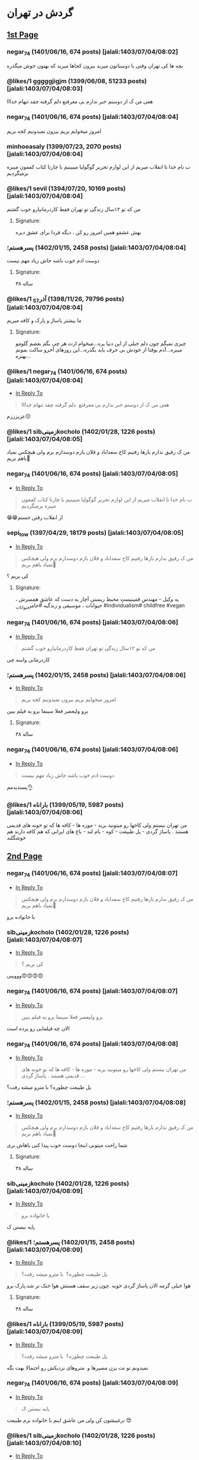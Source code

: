 * گردش در تهران
:PROPERTIES:
:TOPIC_ID: 11473285
:ORIGINAL_URL: https://www.ninisite.com/discussion/topic/11473285/
:SCRAPE_DATE: jalali:1405/08/20/07:58
:TOTAL_PAGES: 4
:AUTHOR: negar_74
:DATE: 7/4/2023 8:02:48 AM
:VIEWS: 915
:CATEGORIES: متفرقه > خنده و سرگرمی > گردش در تهران
:END:

** [[https://www.ninisite.com/discussion/topic/11473285/][1st Page]]
*** negar_74 (1401/06/16, 674 posts) [jalali:1403/07/04/08:02]
:PROPERTIES:
:CUSTOM_ID: topic
:AUTHOR: negar_74
:DATE: 7/4/2023 8:02:48 AM
:AUTHOR_JOIN_DATE: عضویت: 1401/06/16
:AUTHOR_POST_COUNT: تعداد پست: 674
:LIKES: 0
:PAGE: 1
:END:
بچه ها کی تهران وقتی با دوستاتون میرید بیرون کجاها میرید که بهتون خوش
میگذره

*** @likes/1 gggggjigjm (1399/06/08, 51233 posts) [jalali:1403/07/04/08:03]
:PROPERTIES:
:CUSTOM_ID: 299062637
:AUTHOR: gggggjigjm
:DATE: 7/4/2023 8:03:52 AM
:AUTHOR_JOIN_DATE: عضویت: 1399/06/08
:AUTHOR_POST_COUNT: تعداد پست: 51233
:LIKES: 1
:PAGE: 1
:END:
هعی من ک از دوستم خبر ندارم بی معرفتع
دلم گرفته چقد تنهام خدااا

*** negar_74 (1401/06/16, 674 posts) [jalali:1403/07/04/08:04]
:PROPERTIES:
:CUSTOM_ID: 299062649
:AUTHOR: negar_74
:DATE: 7/4/2023 8:04:16 AM
:AUTHOR_JOIN_DATE: عضویت: 1401/06/16
:AUTHOR_POST_COUNT: تعداد پست: 674
:LIKES: 0
:PAGE: 1
:END:
امروز میخوایم بریم بیرون نمیدونیم کجه بریم

*** minhooasaly (1399/07/23, 2070 posts) [jalali:1403/07/04/08:04]
:PROPERTIES:
:CUSTOM_ID: 299062652
:AUTHOR: minhooasaly
:DATE: 7/4/2023 8:04:18 AM
:AUTHOR_JOIN_DATE: عضویت: 1399/07/23
:AUTHOR_POST_COUNT: تعداد پست: 2070
:LIKES: 0
:PAGE: 1
:END:
ب نام خدا تا انقلاب میریم از این لوازم تحریر گوگولیا میبینیم با چارتا
کتاب کفمون میبره برمیگردیم

*** @likes/1 sevil (1394/07/20, 10169 posts) [jalali:1403/07/04/08:04]
:PROPERTIES:
:CUSTOM_ID: 299062660
:AUTHOR: sevil
:DATE: 7/4/2023 8:04:27 AM
:AUTHOR_JOIN_DATE: عضویت: 1394/07/20
:AUTHOR_POST_COUNT: تعداد پست: 10169
:LIKES: 1
:PAGE: 1
:END:
من که تو ۱۲سال زندگی تو تهران فقط کاردرمانیارو خوب گشتم

**** Signature:
بهش عشقو همین امروز رو کن ، دیگه فردا برای عشق دیره

*** ⁧پسرهستم؛⁩ (1402/01/15, 2458 posts) [jalali:1403/07/04/08:04]
:PROPERTIES:
:CUSTOM_ID: 299062664
:AUTHOR: پسرهستم؛
:DATE: 7/4/2023 8:04:30 AM
:AUTHOR_JOIN_DATE: عضویت: 1402/01/15
:AUTHOR_POST_COUNT: تعداد پست: 2458
:LIKES: 0
:PAGE: 1
:END:
دوست ادم خوب باشه
جاش زیاد مهم نیست

**** Signature:
۳۸ ساله

*** @likes/1 ⁧آذر_57⁩ (1398/11/26, 79796 posts) [jalali:1403/07/04/08:04]
:PROPERTIES:
:CUSTOM_ID: 299062673
:AUTHOR: آذر_57
:DATE: 7/4/2023 8:04:49 AM
:AUTHOR_JOIN_DATE: عضویت: 1398/11/26
:AUTHOR_POST_COUNT: تعداد پست: 79796
:LIKES: 1
:PAGE: 1
:END:
ما بیشتر پاساژ و پارک و کافه میریم

**** Signature:
چیزی نمیگم چون دلم خیلی از این دنیا پره...میخوام ازت هر چی بگم بغضم گلومو میبره...آدم یوقتا از خودش بی حرف باید بگذره...این روزهای آخرو ساکت بمونم بهتره...

*** @likes/1 negar_74 (1401/06/16, 674 posts) [jalali:1403/07/04/08:04]
:PROPERTIES:
:CUSTOM_ID: 299062674
:AUTHOR: negar_74
:DATE: 7/4/2023 8:04:50 AM
:AUTHOR_JOIN_DATE: عضویت: 1401/06/16
:AUTHOR_POST_COUNT: تعداد پست: 674
:LIKES: 1
:PAGE: 1
:REPLY_TO_ID: 299062637
:END:
- [[#299062637][In Reply To]]

#+begin_quote
هعی من ک از دوستم خبر ندارم بی معرفتع  دلم گرفته چقد تنهام خدااا
#+end_quote

عزیزززم☹️

*** @likes/1 sibزمینیkocholo (1402/01/28, 1226 posts) [jalali:1403/07/04/08:05]
:PROPERTIES:
:CUSTOM_ID: 299062684
:AUTHOR: sibزمینیkocholo
:DATE: 7/4/2023 8:05:01 AM
:AUTHOR_JOIN_DATE: عضویت: 1402/01/28
:AUTHOR_POST_COUNT: تعداد پست: 1226
:LIKES: 1
:PAGE: 1
:END:
من ک رفیق ندارم بارها رفتیم کاخ سعداباد و فلان بازم دوسدارم برم ولی
هیچکس نمیاد باهم بریم🥲

*** negar_74 (1401/06/16, 674 posts) [jalali:1403/07/04/08:05]
:PROPERTIES:
:CUSTOM_ID: 299062692
:AUTHOR: negar_74
:DATE: 7/4/2023 8:05:16 AM
:AUTHOR_JOIN_DATE: عضویت: 1401/06/16
:AUTHOR_POST_COUNT: تعداد پست: 674
:LIKES: 0
:PAGE: 1
:REPLY_TO_ID: 299062652
:END:
- [[#299062652][In Reply To]]

#+begin_quote
ب نام خدا تا انقلاب میریم از این لوازم تحریر گوگولیا میبینیم با چارتا کتاب کفمون میبره برمیگردیم
#+end_quote

😁😁از انقلاب رفتن خستم

*** sepi_tow (1397/04/29, 18179 posts) [jalali:1403/07/04/08:05]
:PROPERTIES:
:CUSTOM_ID: 299062722
:AUTHOR: sepi_tow
:DATE: 7/4/2023 8:05:53 AM
:AUTHOR_JOIN_DATE: عضویت: 1397/04/29
:AUTHOR_POST_COUNT: تعداد پست: 18179
:LIKES: 0
:PAGE: 1
:REPLY_TO_ID: 299062684
:END:
- [[#299062684][In Reply To]]

#+begin_quote
من ک رفیق ندارم بارها رفتیم کاخ سعداباد و فلان بازم دوسدارم برم ولی هیچکس نمیاد باهم بریم🥲
#+end_quote

کی بریم ؟

**** Signature:
یه وکیل - مهندسِ فمینیستِ محیط زیستیِ آچار به دست که عاشقِ همسرش ، حیوانات ، موسیقی و زندگیه #حامی_حیوانات #individualism# childfree #vegan

*** negar_74 (1401/06/16, 674 posts) [jalali:1403/07/04/08:06]
:PROPERTIES:
:CUSTOM_ID: 299062730
:AUTHOR: negar_74
:DATE: 7/4/2023 8:06:02 AM
:AUTHOR_JOIN_DATE: عضویت: 1401/06/16
:AUTHOR_POST_COUNT: تعداد پست: 674
:LIKES: 0
:PAGE: 1
:REPLY_TO_ID: 299062660
:END:
- [[#299062660][In Reply To]]

#+begin_quote
من که تو ۱۲سال زندگی تو تهران فقط کاردرمانیارو خوب گشتم
#+end_quote

کاردرمانی واسه چی

*** ⁧پسرهستم؛⁩ (1402/01/15, 2458 posts) [jalali:1403/07/04/08:06]
:PROPERTIES:
:CUSTOM_ID: 299062746
:AUTHOR: پسرهستم؛
:DATE: 7/4/2023 8:06:21 AM
:AUTHOR_JOIN_DATE: عضویت: 1402/01/15
:AUTHOR_POST_COUNT: تعداد پست: 2458
:LIKES: 0
:PAGE: 1
:REPLY_TO_ID: 299062649
:END:
- [[#299062649][In Reply To]]

#+begin_quote
امروز میخوایم بریم بیرون نمیدونیم کجه بریم
#+end_quote

برو ولیعصر فعلا سینما برو یه فیلم ببین

**** Signature:
۳۸ ساله

*** negar_74 (1401/06/16, 674 posts) [jalali:1403/07/04/08:06]
:PROPERTIES:
:CUSTOM_ID: 299062751
:AUTHOR: negar_74
:DATE: 7/4/2023 8:06:26 AM
:AUTHOR_JOIN_DATE: عضویت: 1401/06/16
:AUTHOR_POST_COUNT: تعداد پست: 674
:LIKES: 0
:PAGE: 1
:REPLY_TO_ID: 299062664
:END:
- [[#299062664][In Reply To]]

#+begin_quote
دوست ادم خوب باشه جاش زیاد مهم نیست
#+end_quote

پسندیدمم👌

*** @likes/1 ⁧باراناه⁩ (1399/05/19, 5987 posts) [jalali:1403/07/04/08:06]
:PROPERTIES:
:CUSTOM_ID: 299062759
:AUTHOR: باراناه
:DATE: 7/4/2023 8:06:46 AM
:AUTHOR_JOIN_DATE: عضویت: 1399/05/19
:AUTHOR_POST_COUNT: تعداد پست: 5987
:LIKES: 1
:PAGE: 1
:END:
من تهران نیستم ولی کاخها رو میتونید برید - موزه ها - کافه ها که تو خونه
های قدیمی هستند . پاساژ گردی - پل طبیعت - کوه - بام لند - باغ های ایرانی
که هم کافه دارند هم خوشگلند

** [[https://www.ninisite.com/discussion/topic/11473285/?page=2][2nd Page]]
*** negar_74 (1401/06/16, 674 posts) [jalali:1403/07/04/08:07]
:PROPERTIES:
:CUSTOM_ID: 299062776
:AUTHOR: negar_74
:DATE: 7/4/2023 8:07:12 AM
:AUTHOR_JOIN_DATE: عضویت: 1401/06/16
:AUTHOR_POST_COUNT: تعداد پست: 674
:LIKES: 0
:PAGE: 2
:REPLY_TO_ID: 299062684
:END:
- [[#299062684][In Reply To]]

#+begin_quote
من ک رفیق ندارم بارها رفتیم کاخ سعداباد و فلان بازم دوسدارم برم ولی هیچکس نمیاد باهم بریم🥲
#+end_quote

با خانواده برو

*** sibزمینیkocholo (1402/01/28, 1226 posts) [jalali:1403/07/04/08:07]
:PROPERTIES:
:CUSTOM_ID: 299062794
:AUTHOR: sibزمینیkocholo
:DATE: 7/4/2023 8:07:29 AM
:AUTHOR_JOIN_DATE: عضویت: 1402/01/28
:AUTHOR_POST_COUNT: تعداد پست: 1226
:LIKES: 0
:PAGE: 2
:REPLY_TO_ID: 299062722
:END:
- [[#299062722][In Reply To]]

#+begin_quote
کی بریم ؟
#+end_quote

وووییی😍😍😍😍

*** negar_74 (1401/06/16, 674 posts) [jalali:1403/07/04/08:07]
:PROPERTIES:
:CUSTOM_ID: 299062809
:AUTHOR: negar_74
:DATE: 7/4/2023 8:07:44 AM
:AUTHOR_JOIN_DATE: عضویت: 1401/06/16
:AUTHOR_POST_COUNT: تعداد پست: 674
:LIKES: 0
:PAGE: 2
:REPLY_TO_ID: 299062746
:END:
- [[#299062746][In Reply To]]

#+begin_quote
برو ولیعصر فعلا سینما برو یه فیلم ببین
#+end_quote

الان چه فیلمایی رو پرده است

*** negar_74 (1401/06/16, 674 posts) [jalali:1403/07/04/08:08]
:PROPERTIES:
:CUSTOM_ID: 299062833
:AUTHOR: negar_74
:DATE: 7/4/2023 8:08:18 AM
:AUTHOR_JOIN_DATE: عضویت: 1401/06/16
:AUTHOR_POST_COUNT: تعداد پست: 674
:LIKES: 0
:PAGE: 2
:REPLY_TO_ID: 299062759
:END:
- [[#299062759][In Reply To]]

#+begin_quote
من تهران نیستم ولی کاخها رو میتونید برید - موزه ها - کافه ها که تو خونه های قدیمی هستند . پاساژ گردی ...
#+end_quote

پل طبیعت چطوره؟
با مترو میشه رفت؟

*** ⁧پسرهستم؛⁩ (1402/01/15, 2458 posts) [jalali:1403/07/04/08:08]
:PROPERTIES:
:CUSTOM_ID: 299062834
:AUTHOR: پسرهستم؛
:DATE: 7/4/2023 8:08:18 AM
:AUTHOR_JOIN_DATE: عضویت: 1402/01/15
:AUTHOR_POST_COUNT: تعداد پست: 2458
:LIKES: 0
:PAGE: 2
:REPLY_TO_ID: 299062684
:END:
- [[#299062684][In Reply To]]

#+begin_quote
من ک رفیق ندارم بارها رفتیم کاخ سعداباد و فلان بازم دوسدارم برم ولی هیچکس نمیاد باهم بریم🥲
#+end_quote

شما راحت میتونی اینجا دوست خوب پیدا کنی
باهاش بری

**** Signature:
۳۸ ساله

*** sibزمینیkocholo (1402/01/28, 1226 posts) [jalali:1403/07/04/08:09]
:PROPERTIES:
:CUSTOM_ID: 299062876
:AUTHOR: sibزمینیkocholo
:DATE: 7/4/2023 8:09:12 AM
:AUTHOR_JOIN_DATE: عضویت: 1402/01/28
:AUTHOR_POST_COUNT: تعداد پست: 1226
:LIKES: 0
:PAGE: 2
:REPLY_TO_ID: 299062776
:END:
- [[#299062776][In Reply To]]

#+begin_quote
با خانواده برو
#+end_quote

پایه نیستن ک

*** @likes/1 ⁧پسرهستم؛⁩ (1402/01/15, 2458 posts) [jalali:1403/07/04/08:09]
:PROPERTIES:
:CUSTOM_ID: 299062887
:AUTHOR: پسرهستم؛
:DATE: 7/4/2023 8:09:23 AM
:AUTHOR_JOIN_DATE: عضویت: 1402/01/15
:AUTHOR_POST_COUNT: تعداد پست: 2458
:LIKES: 1
:PAGE: 2
:REPLY_TO_ID: 299062833
:END:
- [[#299062833][In Reply To]]

#+begin_quote
پل طبیعت چطوره؟  با مترو میشه رفت؟
#+end_quote

هوا خیلی گرمه
الان پاساژ گردی خوبه .چون زیر سقف هستش
هوا خنک تر شد.پارک برو

**** Signature:
۳۸ ساله

*** @likes/1 ⁧باراناه⁩ (1399/05/19, 5987 posts) [jalali:1403/07/04/08:09]
:PROPERTIES:
:CUSTOM_ID: 299062892
:AUTHOR: باراناه
:DATE: 7/4/2023 8:09:27 AM
:AUTHOR_JOIN_DATE: عضویت: 1399/05/19
:AUTHOR_POST_COUNT: تعداد پست: 5987
:LIKES: 1
:PAGE: 2
:REPLY_TO_ID: 299062833
:END:
- [[#299062833][In Reply To]]

#+begin_quote
پل طبیعت چطوره؟  با مترو میشه رفت؟
#+end_quote

نمیدونم تو نت بزن مسیرها و  متروهای نزدیکش رو احتمالا بهت بگه

*** negar_74 (1401/06/16, 674 posts) [jalali:1403/07/04/08:09]
:PROPERTIES:
:CUSTOM_ID: 299062920
:AUTHOR: negar_74
:DATE: 7/4/2023 8:09:57 AM
:AUTHOR_JOIN_DATE: عضویت: 1401/06/16
:AUTHOR_POST_COUNT: تعداد پست: 674
:LIKES: 0
:PAGE: 2
:REPLY_TO_ID: 299062876
:END:
- [[#299062876][In Reply To]]

#+begin_quote
پایه نیستن ک
#+end_quote

ترغیبشون کن
ولی من عاشق اینم با خانواده‌ برم طبیعت 😍

*** @likes/1 sibزمینیkocholo (1402/01/28, 1226 posts) [jalali:1403/07/04/08:10]
:PROPERTIES:
:CUSTOM_ID: 299062939
:AUTHOR: sibزمینیkocholo
:DATE: 7/4/2023 8:10:16 AM
:AUTHOR_JOIN_DATE: عضویت: 1402/01/28
:AUTHOR_POST_COUNT: تعداد پست: 1226
:LIKES: 1
:PAGE: 2
:REPLY_TO_ID: 299062834
:END:
- [[#299062834][In Reply To]]

#+begin_quote
شما راحت میتونی اینجا دوست خوب پیدا کنی باهاش بری
#+end_quote

اینجوری باشه ک خوبه من از خدامه

*** @likes/1 negar_74 (1401/06/16, 674 posts) [jalali:1403/07/04/08:10]
:PROPERTIES:
:CUSTOM_ID: 299062945
:AUTHOR: negar_74
:DATE: 7/4/2023 8:10:24 AM
:AUTHOR_JOIN_DATE: عضویت: 1401/06/16
:AUTHOR_POST_COUNT: تعداد پست: 674
:LIKES: 1
:PAGE: 2
:REPLY_TO_ID: 299062887
:END:
- [[#299062887][In Reply To]]

#+begin_quote
هوا خیلی گرمه الان پاساژ گردی خوبه .چون زیر سقف هستش هوا خنک تر شد.پارک برو
#+end_quote

ممنون

*** sibزمینیkocholo (1402/01/28, 1226 posts) [jalali:1403/07/04/08:10]
:PROPERTIES:
:CUSTOM_ID: 299062964
:AUTHOR: sibزمینیkocholo
:DATE: 7/4/2023 8:10:44 AM
:AUTHOR_JOIN_DATE: عضویت: 1402/01/28
:AUTHOR_POST_COUNT: تعداد پست: 1226
:LIKES: 0
:PAGE: 2
:REPLY_TO_ID: 299062920
:END:
- [[#299062920][In Reply To]]

#+begin_quote
ترغیبشون کن ولی من عاشق اینم با خانواده‌ برم طبیعت 😍
#+end_quote

باید روشون کار کنم دیگه😌😂

*** ⁧پسرهستم؛⁩ (1402/01/15, 2458 posts) [jalali:1403/07/04/08:10]
:PROPERTIES:
:CUSTOM_ID: 299062980
:AUTHOR: پسرهستم؛
:DATE: 7/4/2023 8:10:58 AM
:AUTHOR_JOIN_DATE: عضویت: 1402/01/15
:AUTHOR_POST_COUNT: تعداد پست: 2458
:LIKES: 0
:PAGE: 2
:REPLY_TO_ID: 299062809
:END:
- [[#299062809][In Reply To]]

#+begin_quote
الان چه فیلمایی رو پرده است
#+end_quote

فقط طنز ببین

**** Signature:
۳۸ ساله

*** ⁧پسرهستم؛⁩ (1402/01/15, 2458 posts) [jalali:1403/07/04/08:12]
:PROPERTIES:
:CUSTOM_ID: 299063059
:AUTHOR: پسرهستم؛
:DATE: 7/4/2023 8:12:42 AM
:AUTHOR_JOIN_DATE: عضویت: 1402/01/15
:AUTHOR_POST_COUNT: تعداد پست: 2458
:LIKES: 0
:PAGE: 2
:REPLY_TO_ID: 299062939
:END:
- [[#299062939][In Reply To]]

#+begin_quote
اینجوری باشه ک خوبه من از خدامه
#+end_quote

وقتشو دارید؟؟
با همین خانوم برید
داخل شهر با مترو و بی ار تی راحتتره

**** Signature:
۳۸ ساله

*** ⁧پسرهستم؛⁩ (1402/01/15, 2458 posts) [jalali:1403/07/04/08:17]
:PROPERTIES:
:CUSTOM_ID: 299063346
:AUTHOR: پسرهستم؛
:DATE: 7/4/2023 8:17:48 AM
:AUTHOR_JOIN_DATE: عضویت: 1402/01/15
:AUTHOR_POST_COUNT: تعداد پست: 2458
:LIKES: 0
:PAGE: 2
:REPLY_TO_ID: 299062684
:END:
- [[#299062684][In Reply To]]

#+begin_quote
من ک رفیق ندارم بارها رفتیم کاخ سعداباد و فلان بازم دوسدارم برم ولی هیچکس نمیاد باهم بریم🥲
#+end_quote

کآخ سعدآباد و موزها در عید غدیر رایگانه

**** Signature:
۳۸ ساله

** [[https://www.ninisite.com/discussion/topic/11473285/?page=3][3rd Page]]
*** ⁧باراناه⁩ (1399/05/19, 5987 posts) [jalali:1403/07/04/08:17]
:PROPERTIES:
:CUSTOM_ID: 299063350
:AUTHOR: باراناه
:DATE: 7/4/2023 8:17:52 AM
:AUTHOR_JOIN_DATE: عضویت: 1399/05/19
:AUTHOR_POST_COUNT: تعداد پست: 5987
:LIKES: 0
:PAGE: 3
:END:
یه موقعی تورهای تهرانگردی هم بود ببین اگر هست اونها هم خوبند بنظرم . من
خودم دوست دارم یکبار این تورها رو امتحان کنم. یا قطار گردشگری یه موقعی
بود از تهران میبرد سوادکوه . ظاهرا مسیر قطارش خوشگله

*** @likes/1 sibزمینیkocholo (1402/01/28, 1226 posts) [jalali:1403/07/04/08:18]
:PROPERTIES:
:CUSTOM_ID: 299063407
:AUTHOR: sibزمینیkocholo
:DATE: 7/4/2023 8:18:54 AM
:AUTHOR_JOIN_DATE: عضویت: 1402/01/28
:AUTHOR_POST_COUNT: تعداد پست: 1226
:LIKES: 1
:PAGE: 3
:REPLY_TO_ID: 299063346
:END:
- [[#299063346][In Reply To]]

#+begin_quote
کآخ سعدآباد و موزها در عید غدیر رایگانه
#+end_quote

یعنی جمعه؟چه خوووب

*** ⁧پسرهستم؛⁩ (1402/01/15, 2458 posts) [jalali:1403/07/04/08:19]
:PROPERTIES:
:CUSTOM_ID: 299063443
:AUTHOR: پسرهستم؛
:DATE: 7/4/2023 8:19:30 AM
:AUTHOR_JOIN_DATE: عضویت: 1402/01/15
:AUTHOR_POST_COUNT: تعداد پست: 2458
:LIKES: 0
:PAGE: 3
:REPLY_TO_ID: 299063407
:END:
- [[#299063407][In Reply To]]

#+begin_quote
یعنی جمعه؟چه خوووب
#+end_quote

حتما برو

**** Signature:
۳۸ ساله

*** ⁧پسرهستم؛⁩ (1402/01/15, 2458 posts) [jalali:1403/07/04/08:19]
:PROPERTIES:
:CUSTOM_ID: 299063467
:AUTHOR: پسرهستم؛
:DATE: 7/4/2023 8:19:58 AM
:AUTHOR_JOIN_DATE: عضویت: 1402/01/15
:AUTHOR_POST_COUNT: تعداد پست: 2458
:LIKES: 0
:PAGE: 3
:REPLY_TO_ID: 299063350
:END:
- [[#299063350][In Reply To]]

#+begin_quote
یه موقعی تورهای تهرانگردی هم بود ببین اگر هست اونها هم خوبند بنظرم . من خودم دوست دارم یکبار این تور ...
#+end_quote

تور یک روزه عالیه

**** Signature:
۳۸ ساله

*** sibزمینیkocholo (1402/01/28, 1226 posts) [jalali:1403/07/04/08:20]
:PROPERTIES:
:CUSTOM_ID: 299063487
:AUTHOR: sibزمینیkocholo
:DATE: 7/4/2023 8:20:25 AM
:AUTHOR_JOIN_DATE: عضویت: 1402/01/28
:AUTHOR_POST_COUNT: تعداد پست: 1226
:LIKES: 0
:PAGE: 3
:REPLY_TO_ID: 299063443
:END:
- [[#299063443][In Reply To]]

#+begin_quote
حتما برو
#+end_quote

حتما مچکررر

*** ⁧پسرهستم؛⁩ (1402/01/15, 2458 posts) [jalali:1403/07/04/08:20]
:PROPERTIES:
:CUSTOM_ID: 299063499
:AUTHOR: پسرهستم؛
:DATE: 7/4/2023 8:20:36 AM
:AUTHOR_JOIN_DATE: عضویت: 1402/01/15
:AUTHOR_POST_COUNT: تعداد پست: 2458
:LIKES: 0
:PAGE: 3
:REPLY_TO_ID: 299063407
:END:
- [[#299063407][In Reply To]]

#+begin_quote
یعنی جمعه؟چه خوووب
#+end_quote

تور یک روزه هم خوبه
کلا داخل جمع هستی و بزن و برقصه

**** Signature:
۳۸ ساله

*** darya_ms (1400/04/30, 28520 posts) [jalali:1403/07/04/08:22]
:PROPERTIES:
:CUSTOM_ID: 299063607
:AUTHOR: darya_ms
:DATE: 7/4/2023 8:22:30 AM
:AUTHOR_JOIN_DATE: عضویت: 1400/04/30
:AUTHOR_POST_COUNT: تعداد پست: 28520
:LIKES: 0
:PAGE: 3
:REPLY_TO_ID: 299062637
:END:
- [[#299062637][In Reply To]]

#+begin_quote
هعی من ک از دوستم خبر ندارم بی معرفتع  دلم گرفته چقد تنهام خدااا
#+end_quote

منم
هر چی آدم بی معرفت گیر من میاد

*** @likes/1 dokhtarmardoom (1400/04/02, 11803 posts) [jalali:1403/07/04/08:24]
:PROPERTIES:
:CUSTOM_ID: 299063726
:AUTHOR: dokhtarmardoom
:DATE: 7/4/2023 8:24:38 AM
:AUTHOR_JOIN_DATE: عضویت: 1400/04/02
:AUTHOR_POST_COUNT: تعداد پست: 11803
:LIKES: 1
:PAGE: 3
:END:
دربند،درکه،پارک جمشیدیه،سینما،پارک آب واتش،پارک بانوان،خیابون گردی مثلا
ولیعصر،پاساژ گردی مثل پاساژمیلاد و...،کافه رفتن.

*** ⁧الهام13642020⁩ (1398/10/17, 1753 posts) [jalali:1403/07/04/08:26]
:PROPERTIES:
:CUSTOM_ID: 299063815
:AUTHOR: الهام13642020
:DATE: 7/4/2023 8:26:01 AM
:AUTHOR_JOIN_DATE: عضویت: 1398/10/17
:AUTHOR_POST_COUNT: تعداد پست: 1753
:LIKES: 0
:PAGE: 3
:REPLY_TO_ID: 299062649
:END:
- [[#299062649][In Reply To]]

#+begin_quote
امروز میخوایم بریم بیرون نمیدونیم کجه بریم
#+end_quote

من تهرانی نیستم ولی چندباری رفتم
کاخ گلستان و سعدآباد خیلی زیباست
شب حتما پل طبیعت برید خیلی قشنگه
پارک ملت خوبه و چندتا حیوون هم داخل باغ وحش داره
شبای دریاچه خلیج فارس هم خیلی قشنگه

**** Signature:
خدایا غم را از زندگی بابا و مامانم بِبَر، خسته شدم

*** dokhtarmardoom (1400/04/02, 11803 posts) [jalali:1403/07/04/08:26]
:PROPERTIES:
:CUSTOM_ID: 299063823
:AUTHOR: dokhtarmardoom
:DATE: 7/4/2023 8:26:07 AM
:AUTHOR_JOIN_DATE: عضویت: 1400/04/02
:AUTHOR_POST_COUNT: تعداد پست: 11803
:LIKES: 0
:PAGE: 3
:REPLY_TO_ID: 299063726
:END:
- [[#299063726][In Reply To]]

#+begin_quote
دربند،درکه،پارک جمشیدیه،سینما،پارک آب واتش،پارک بانوان،خیابون گردی مثلا ولیعصر،پاساژ گردی مثل پاساژم ...
#+end_quote

یا غروب برو خیابون بغل ایستگاه امام خمینی ،پر کافه های سیار وفست فودی
سیار.فضاش باحاله.

*** @likes/1 dokhtarmardoom (1400/04/02, 11803 posts) [jalali:1403/07/04/08:27]
:PROPERTIES:
:CUSTOM_ID: 299063888
:AUTHOR: dokhtarmardoom
:DATE: 7/4/2023 8:27:09 AM
:AUTHOR_JOIN_DATE: عضویت: 1400/04/02
:AUTHOR_POST_COUNT: تعداد پست: 11803
:LIKES: 1
:PAGE: 3
:REPLY_TO_ID: 299063823
:END:
- [[#299063823][In Reply To]]

#+begin_quote
یا غروب برو خیابون بغل ایستگاه امام خمینی ،پر کافه های سیار وفست فودی سیار.فضاش باحاله.
#+end_quote

منظورم مترو امام خمینی ،دربه سمت خیابون باب همایون خارج بشو.خیابونش پر
کافه های سیار.غروبها باحاله

*** ⁧الهام13642020⁩ (1398/10/17, 1753 posts) [jalali:1403/07/04/08:28]
:PROPERTIES:
:CUSTOM_ID: 299063947
:AUTHOR: الهام13642020
:DATE: 7/4/2023 8:28:03 AM
:AUTHOR_JOIN_DATE: عضویت: 1398/10/17
:AUTHOR_POST_COUNT: تعداد پست: 1753
:LIKES: 0
:PAGE: 3
:REPLY_TO_ID: 299062833
:END:
- [[#299062833][In Reply To]]

#+begin_quote
پل طبیعت چطوره؟  با مترو میشه رفت؟
#+end_quote

نمیدونم

**** Signature:
خدایا غم را از زندگی بابا و مامانم بِبَر، خسته شدم

*** ⁧ش_ب_ن_م⁩ (1401/06/12, 10032 posts) [jalali:1403/07/04/08:29]
:PROPERTIES:
:CUSTOM_ID: 299064034
:AUTHOR: ش_ب_ن_م
:DATE: 7/4/2023 8:29:26 AM
:AUTHOR_JOIN_DATE: عضویت: 1401/06/12
:AUTHOR_POST_COUNT: تعداد پست: 10032
:LIKES: 0
:PAGE: 3
:REPLY_TO_ID: 299062660
:END:
- [[#299062660][In Reply To]]

#+begin_quote
من که تو ۱۲سال زندگی تو تهران فقط کاردرمانیارو خوب گشتم
#+end_quote

الهی بمیرم براتون

**** Signature:
عمری گذشت و ساخته ام با نداشتن ، ای دل ! چه خوب بود توراهم نداشتم . یا رب ! حساب نیست نگو بندگی نکرد / این بنده زنده بود ولی زندگی نکرد !

*** ⁧ش_ب_ن_م⁩ (1401/06/12, 10032 posts) [jalali:1403/07/04/08:30]
:PROPERTIES:
:CUSTOM_ID: 299064086
:AUTHOR: ش_ب_ن_م
:DATE: 7/4/2023 8:30:30 AM
:AUTHOR_JOIN_DATE: عضویت: 1401/06/12
:AUTHOR_POST_COUNT: تعداد پست: 10032
:LIKES: 0
:PAGE: 3
:END:
بام تهران ، پل طبیعت ، دریاچه خلیج فارس ، پارک ارم، باغ موزه ، کاخ سعد
آباد

**** Signature:
عمری گذشت و ساخته ام با نداشتن ، ای دل ! چه خوب بود توراهم نداشتم . یا رب ! حساب نیست نگو بندگی نکرد / این بنده زنده بود ولی زندگی نکرد !

*** 40rashin (1402/02/04, 4649 posts) [jalali:1403/07/04/08:30]
:PROPERTIES:
:CUSTOM_ID: 299064109
:AUTHOR: 40rashin
:DATE: 7/4/2023 8:30:51 AM
:AUTHOR_JOIN_DATE: عضویت: 1402/02/04
:AUTHOR_POST_COUNT: تعداد پست: 4649
:LIKES: 0
:PAGE: 3
:END:
باغ کتاب

** [[https://www.ninisite.com/discussion/topic/11473285/?page=4][4th Page]]
*** @likes/1 ⁧غزل_مادر_امیرعلی⁩ (1389/06/02, 1454 posts) [jalali:1403/07/04/08:33]
:PROPERTIES:
:CUSTOM_ID: 299064282
:AUTHOR: غزل_مادر_امیرعلی
:DATE: 7/4/2023 8:33:59 AM
:AUTHOR_JOIN_DATE: عضویت: 1389/06/02
:AUTHOR_POST_COUNT: تعداد پست: 1454
:LIKES: 1
:PAGE: 4
:END:
مسیر مرکز شهر موزه ملی و کاخ گلستان و بازار و خ سی تیر
تله کابین توچال و کاخ سعد آباد
او پارک
پارک های بانوان
باغ کتاب
باغ ایرانی
شهربازی های کورش و تیراژه و ...

*** ⁧ستاره_مشرقی1⁩ (1396/03/07, 11508 posts) [jalali:1403/07/04/08:38]
:PROPERTIES:
:CUSTOM_ID: 299064572
:AUTHOR: ستاره_مشرقی1
:DATE: 7/4/2023 8:38:47 AM
:AUTHOR_JOIN_DATE: عضویت: 1396/03/07
:AUTHOR_POST_COUNT: تعداد پست: 11508
:LIKES: 0
:PAGE: 4
:END:
من زیاد تهرانگردی میکنم با تور و تنهایی
جاهایی که خودت میتونی بگردی:
کاخ گلستان-سعدآباد-نیاوران-برج میلاد-برج آزادی-موزه ملی-موزه آبگینه-موزه
رضا عباسی-موزه ملک-باغ ملی-موزه مقدم- خونه مدرس-خونه موتمن الاطبا- محله
گردی هم خوبه مثلا عودلاجان و پامنار-خونه سلطان بیگم شجاعی یکی از
عمارتهای قاجاری بسیار زیباست-باغ نگارستان-موزه بانک ملی-کلیسای سرکیس
مقدس-موزه زمان- خونه دکتر حسابی-خونه جلال آل احمد-موزه سینما باغ
فردوس..اگرم اهل تئاتر هستی توی تیوال کلی تئاتر خوب هست

**** Signature:
خدایا راضیم به رضای تو

*** ⁧ستاره_مشرقی1⁩ (1396/03/07, 11508 posts) [jalali:1403/07/04/08:40]
:PROPERTIES:
:CUSTOM_ID: 299064667
:AUTHOR: ستاره_مشرقی1
:DATE: 7/4/2023 8:40:14 AM
:AUTHOR_JOIN_DATE: عضویت: 1396/03/07
:AUTHOR_POST_COUNT: تعداد پست: 11508
:LIKES: 0
:PAGE: 4
:REPLY_TO_ID: 299062649
:END:
- [[#299062649][In Reply To]]

#+begin_quote
امروز میخوایم بریم بیرون نمیدونیم کجه بریم
#+end_quote

قمی هستی؟

**** Signature:
خدایا راضیم به رضای تو

*** ⁧بیتاجان⁩ (1401/09/02, 2150 posts) [jalali:1403/07/04/08:44]
:PROPERTIES:
:CUSTOM_ID: 299064958
:AUTHOR: بیتاجان
:DATE: 7/4/2023 8:44:36 AM
:AUTHOR_JOIN_DATE: عضویت: 1401/09/02
:AUTHOR_POST_COUNT: تعداد پست: 2150
:LIKES: 0
:PAGE: 4
:REPLY_TO_ID: 299062833
:END:
- [[#299062833][In Reply To]]

#+begin_quote
پل طبیعت چطوره؟  با مترو میشه رفت؟
#+end_quote

مترو حقانی

**** Signature:
تلوخدا اگر نظرت با من یکی نبود توهین نکن ما هم وطنیم نه دشمن هم ما زنیم همه پشت هم!

*** sevil (1394/07/20, 10169 posts) [jalali:1403/07/04/14:13]
:PROPERTIES:
:CUSTOM_ID: 299103634
:AUTHOR: sevil
:DATE: 7/4/2023 2:13:05 PM
:AUTHOR_JOIN_DATE: عضویت: 1394/07/20
:AUTHOR_POST_COUNT: تعداد پست: 10169
:LIKES: 0
:PAGE: 4
:REPLY_TO_ID: 299064034
:END:
- [[#299064034][In Reply To]]

#+begin_quote
الهی بمیرم براتون
#+end_quote

خدانکنه گل

**** Signature:
بهش عشقو همین امروز رو کن ، دیگه فردا برای عشق دیره

*** gggggjigjm (1399/06/08, 51233 posts) [jalali:1403/07/04/15:55]
:PROPERTIES:
:CUSTOM_ID: 299121556
:AUTHOR: gggggjigjm
:DATE: 7/4/2023 3:55:50 PM
:AUTHOR_JOIN_DATE: عضویت: 1399/06/08
:AUTHOR_POST_COUNT: تعداد پست: 51233
:LIKES: 0
:PAGE: 4
:REPLY_TO_ID: 299063607
:END:
- [[#299063607][In Reply To]]

#+begin_quote
منم  هر چی آدم بی معرفت گیر من میاد
#+end_quote

هعیی روزگار😑☹️

*** negar_74 (1401/06/16, 674 posts) [jalali:1403/07/04/18:16]
:PROPERTIES:
:CUSTOM_ID: 299142264
:AUTHOR: negar_74
:DATE: 7/4/2023 6:16:49 PM
:AUTHOR_JOIN_DATE: عضویت: 1401/06/16
:AUTHOR_POST_COUNT: تعداد پست: 674
:LIKES: 0
:PAGE: 4
:END:
مرسی از همه دوستان عزیزی که راهنمایی کردم
حتما جاهایی که پیشنهاد دادید رو میرم 😘😘♥️♥️


* Summary
- Total posts: 52
- Unique authors: 17
